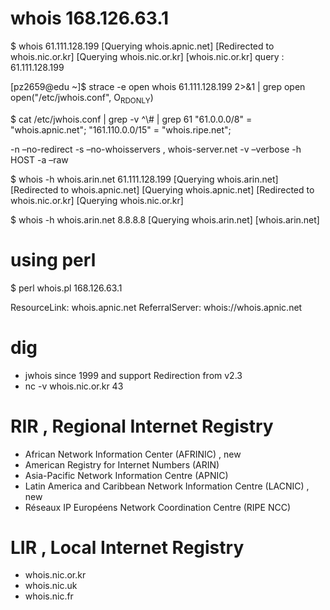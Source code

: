 * whois 168.126.63.1

$ whois 61.111.128.199
[Querying whois.apnic.net]
[Redirected to whois.nic.or.kr]
[Querying whois.nic.or.kr]
[whois.nic.or.kr]
query : 61.111.128.199

[pz2659@edu ~]$ strace -e open whois 61.111.128.199 2>&1 | grep open
open("/etc/jwhois.conf", O_RDONLY) 

$ cat /etc/jwhois.conf  | grep -v ^\# | grep 61
        "61.0.0.0/8" = "whois.apnic.net";
        "161.110.0.0/15" = "whois.ripe.net";

-n --no-redirect
-s --no-whoisservers , whois-server.net
-v --verbose
-h HOST
-a --raw

$ whois -h whois.arin.net 61.111.128.199
[Querying whois.arin.net]
[Redirected to whois.apnic.net]
[Querying whois.apnic.net]
[Redirected to whois.nic.or.kr]
[Querying whois.nic.or.kr]

$ whois -h whois.arin.net 8.8.8.8
[Querying whois.arin.net]
[whois.arin.net]

* using perl

$ perl whois.pl 168.126.63.1

#
# The following results may also be obtained via:
# https://whois.arin.net/rest/nets;q=168.126.63.1?showDetails=true&showARIN=false&showNonArinTopLevelNet=false&ext=netref2

ResourceLink:  whois.apnic.net
ReferralServer:  whois://whois.apnic.net

* dig

- jwhois since 1999 and support Redirection from v2.3
- nc -v whois.nic.or.kr 43

* RIR , Regional Internet Registry

- African Network Information Center (AFRINIC) , new
- American Registry for Internet Numbers (ARIN)
- Asia-Pacific Network Information Centre (APNIC)
- Latin America and Caribbean Network Information Centre (LACNIC) , new
- Réseaux IP Européens Network Coordination Centre (RIPE NCC)

* LIR , Local Internet Registry

- whois.nic.or.kr
- whois.nic.uk
- whois.nic.fr
